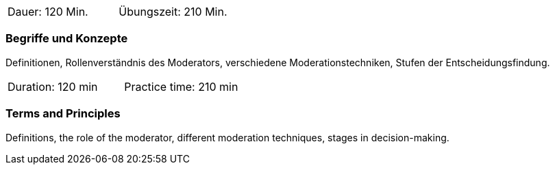 // tag::DE[]
|===
| Dauer: 120 Min. | Übungszeit: 210 Min.
|===

=== Begriffe und Konzepte
Definitionen, Rollenverständnis des Moderators, verschiedene Moderationstechniken, Stufen der Entscheidungsfindung.
// end::DE[]

// tag::EN[]
|===
| Duration: 120 min | Practice time: 210 min
|===

=== Terms and Principles
Definitions, the role of the moderator, different moderation techniques, stages in decision-making.
// end::EN[]


